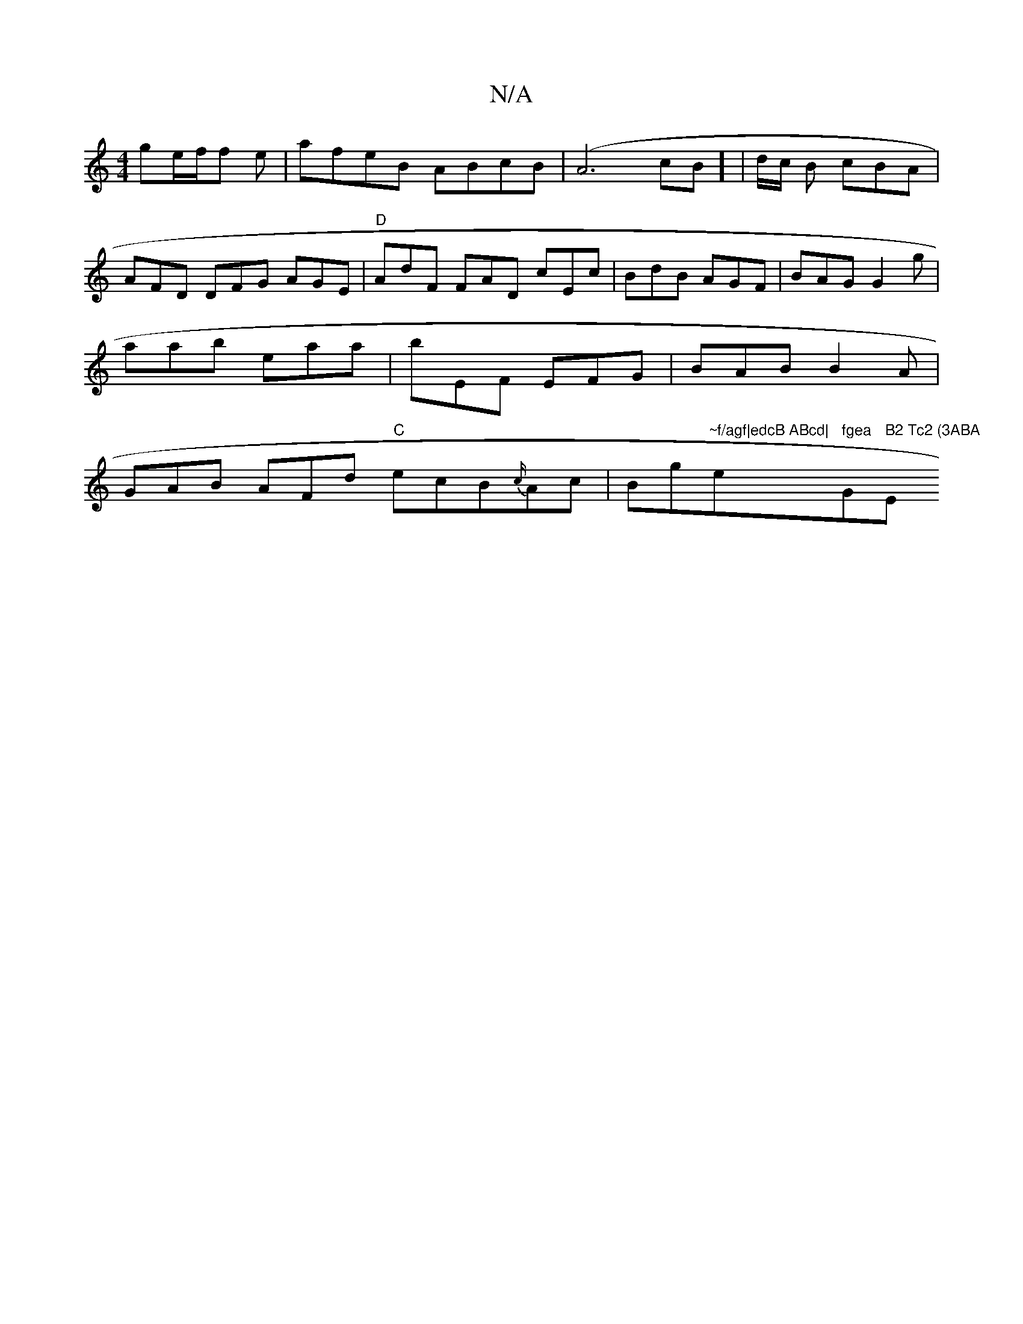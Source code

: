 X:1
T:N/A
M:4/4
R:N/A
K:Cmajor
 ge/f/f e|afeB ABcB|(A6cB] | d/2c/2 B cBA|AFD DFG AGE | "D" AdF FAD cEc | BdB AGF | BAG G2 g | aab eaa | bEF EFG | BAB B2A | GAB AFd "C" ecB{c/}Ac|Bg"~f/agf|edcB ABcd|"e" fgea "Gm" B2 Tc2 (3ABA "Em7"_
